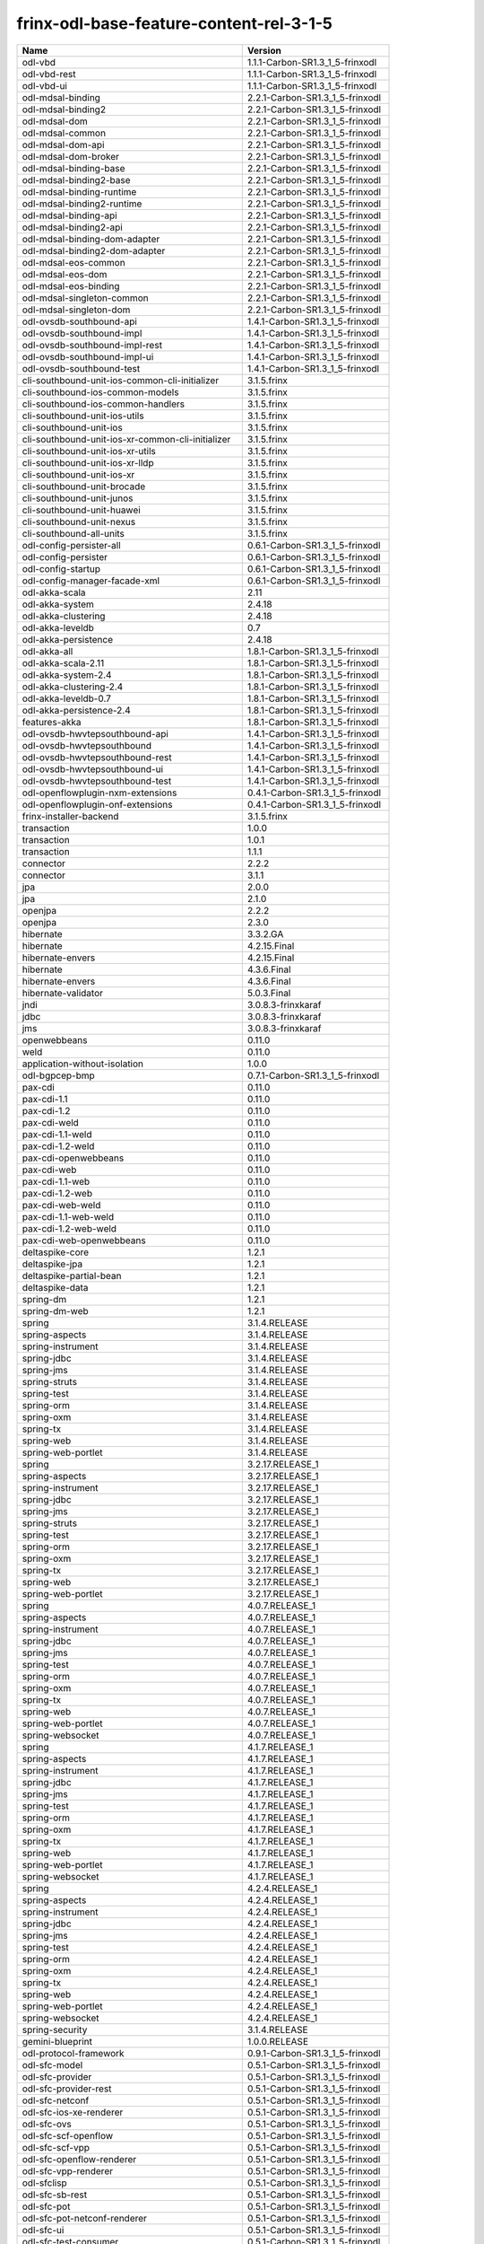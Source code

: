 
frinx-odl-base-feature-content-rel-3-1-5
----------------------------------------

.. list-table::
   :header-rows: 1

   * - Name
     - Version
   * - odl-vbd
     - 1.1.1-Carbon-SR1.3_1_5-frinxodl
   * - odl-vbd-rest
     - 1.1.1-Carbon-SR1.3_1_5-frinxodl
   * - odl-vbd-ui
     - 1.1.1-Carbon-SR1.3_1_5-frinxodl
   * - odl-mdsal-binding
     - 2.2.1-Carbon-SR1.3_1_5-frinxodl
   * - odl-mdsal-binding2
     - 2.2.1-Carbon-SR1.3_1_5-frinxodl
   * - odl-mdsal-dom
     - 2.2.1-Carbon-SR1.3_1_5-frinxodl
   * - odl-mdsal-common
     - 2.2.1-Carbon-SR1.3_1_5-frinxodl
   * - odl-mdsal-dom-api
     - 2.2.1-Carbon-SR1.3_1_5-frinxodl
   * - odl-mdsal-dom-broker
     - 2.2.1-Carbon-SR1.3_1_5-frinxodl
   * - odl-mdsal-binding-base
     - 2.2.1-Carbon-SR1.3_1_5-frinxodl
   * - odl-mdsal-binding2-base
     - 2.2.1-Carbon-SR1.3_1_5-frinxodl
   * - odl-mdsal-binding-runtime
     - 2.2.1-Carbon-SR1.3_1_5-frinxodl
   * - odl-mdsal-binding2-runtime
     - 2.2.1-Carbon-SR1.3_1_5-frinxodl
   * - odl-mdsal-binding-api
     - 2.2.1-Carbon-SR1.3_1_5-frinxodl
   * - odl-mdsal-binding2-api
     - 2.2.1-Carbon-SR1.3_1_5-frinxodl
   * - odl-mdsal-binding-dom-adapter
     - 2.2.1-Carbon-SR1.3_1_5-frinxodl
   * - odl-mdsal-binding2-dom-adapter
     - 2.2.1-Carbon-SR1.3_1_5-frinxodl
   * - odl-mdsal-eos-common
     - 2.2.1-Carbon-SR1.3_1_5-frinxodl
   * - odl-mdsal-eos-dom
     - 2.2.1-Carbon-SR1.3_1_5-frinxodl
   * - odl-mdsal-eos-binding
     - 2.2.1-Carbon-SR1.3_1_5-frinxodl
   * - odl-mdsal-singleton-common
     - 2.2.1-Carbon-SR1.3_1_5-frinxodl
   * - odl-mdsal-singleton-dom
     - 2.2.1-Carbon-SR1.3_1_5-frinxodl
   * - odl-ovsdb-southbound-api
     - 1.4.1-Carbon-SR1.3_1_5-frinxodl
   * - odl-ovsdb-southbound-impl
     - 1.4.1-Carbon-SR1.3_1_5-frinxodl
   * - odl-ovsdb-southbound-impl-rest
     - 1.4.1-Carbon-SR1.3_1_5-frinxodl
   * - odl-ovsdb-southbound-impl-ui
     - 1.4.1-Carbon-SR1.3_1_5-frinxodl
   * - odl-ovsdb-southbound-test
     - 1.4.1-Carbon-SR1.3_1_5-frinxodl
   * - cli-southbound-unit-ios-common-cli-initializer
     - 3.1.5.frinx
   * - cli-southbound-ios-common-models
     - 3.1.5.frinx
   * - cli-southbound-ios-common-handlers
     - 3.1.5.frinx
   * - cli-southbound-unit-ios-utils
     - 3.1.5.frinx
   * - cli-southbound-unit-ios
     - 3.1.5.frinx
   * - cli-southbound-unit-ios-xr-common-cli-initializer
     - 3.1.5.frinx
   * - cli-southbound-unit-ios-xr-utils
     - 3.1.5.frinx
   * - cli-southbound-unit-ios-xr-lldp
     - 3.1.5.frinx
   * - cli-southbound-unit-ios-xr
     - 3.1.5.frinx
   * - cli-southbound-unit-brocade
     - 3.1.5.frinx
   * - cli-southbound-unit-junos
     - 3.1.5.frinx
   * - cli-southbound-unit-huawei
     - 3.1.5.frinx
   * - cli-southbound-unit-nexus
     - 3.1.5.frinx
   * - cli-southbound-all-units
     - 3.1.5.frinx
   * - odl-config-persister-all
     - 0.6.1-Carbon-SR1.3_1_5-frinxodl
   * - odl-config-persister
     - 0.6.1-Carbon-SR1.3_1_5-frinxodl
   * - odl-config-startup
     - 0.6.1-Carbon-SR1.3_1_5-frinxodl
   * - odl-config-manager-facade-xml
     - 0.6.1-Carbon-SR1.3_1_5-frinxodl
   * - odl-akka-scala
     - 2.11
   * - odl-akka-system
     - 2.4.18
   * - odl-akka-clustering
     - 2.4.18
   * - odl-akka-leveldb
     - 0.7
   * - odl-akka-persistence
     - 2.4.18
   * - odl-akka-all
     - 1.8.1-Carbon-SR1.3_1_5-frinxodl
   * - odl-akka-scala-2.11
     - 1.8.1-Carbon-SR1.3_1_5-frinxodl
   * - odl-akka-system-2.4
     - 1.8.1-Carbon-SR1.3_1_5-frinxodl
   * - odl-akka-clustering-2.4
     - 1.8.1-Carbon-SR1.3_1_5-frinxodl
   * - odl-akka-leveldb-0.7
     - 1.8.1-Carbon-SR1.3_1_5-frinxodl
   * - odl-akka-persistence-2.4
     - 1.8.1-Carbon-SR1.3_1_5-frinxodl
   * - features-akka
     - 1.8.1-Carbon-SR1.3_1_5-frinxodl
   * - odl-ovsdb-hwvtepsouthbound-api
     - 1.4.1-Carbon-SR1.3_1_5-frinxodl
   * - odl-ovsdb-hwvtepsouthbound
     - 1.4.1-Carbon-SR1.3_1_5-frinxodl
   * - odl-ovsdb-hwvtepsouthbound-rest
     - 1.4.1-Carbon-SR1.3_1_5-frinxodl
   * - odl-ovsdb-hwvtepsouthbound-ui
     - 1.4.1-Carbon-SR1.3_1_5-frinxodl
   * - odl-ovsdb-hwvtepsouthbound-test
     - 1.4.1-Carbon-SR1.3_1_5-frinxodl
   * - odl-openflowplugin-nxm-extensions
     - 0.4.1-Carbon-SR1.3_1_5-frinxodl
   * - odl-openflowplugin-onf-extensions
     - 0.4.1-Carbon-SR1.3_1_5-frinxodl
   * - frinx-installer-backend
     - 3.1.5.frinx
   * - transaction
     - 1.0.0
   * - transaction
     - 1.0.1
   * - transaction
     - 1.1.1
   * - connector
     - 2.2.2
   * - connector
     - 3.1.1
   * - jpa
     - 2.0.0
   * - jpa
     - 2.1.0
   * - openjpa
     - 2.2.2
   * - openjpa
     - 2.3.0
   * - hibernate
     - 3.3.2.GA
   * - hibernate
     - 4.2.15.Final
   * - hibernate-envers
     - 4.2.15.Final
   * - hibernate
     - 4.3.6.Final
   * - hibernate-envers
     - 4.3.6.Final
   * - hibernate-validator
     - 5.0.3.Final
   * - jndi
     - 3.0.8.3-frinxkaraf
   * - jdbc
     - 3.0.8.3-frinxkaraf
   * - jms
     - 3.0.8.3-frinxkaraf
   * - openwebbeans
     - 0.11.0
   * - weld
     - 0.11.0
   * - application-without-isolation
     - 1.0.0
   * - odl-bgpcep-bmp
     - 0.7.1-Carbon-SR1.3_1_5-frinxodl
   * - pax-cdi
     - 0.11.0
   * - pax-cdi-1.1
     - 0.11.0
   * - pax-cdi-1.2
     - 0.11.0
   * - pax-cdi-weld
     - 0.11.0
   * - pax-cdi-1.1-weld
     - 0.11.0
   * - pax-cdi-1.2-weld
     - 0.11.0
   * - pax-cdi-openwebbeans
     - 0.11.0
   * - pax-cdi-web
     - 0.11.0
   * - pax-cdi-1.1-web
     - 0.11.0
   * - pax-cdi-1.2-web
     - 0.11.0
   * - pax-cdi-web-weld
     - 0.11.0
   * - pax-cdi-1.1-web-weld
     - 0.11.0
   * - pax-cdi-1.2-web-weld
     - 0.11.0
   * - pax-cdi-web-openwebbeans
     - 0.11.0
   * - deltaspike-core
     - 1.2.1
   * - deltaspike-jpa
     - 1.2.1
   * - deltaspike-partial-bean
     - 1.2.1
   * - deltaspike-data
     - 1.2.1
   * - spring-dm
     - 1.2.1
   * - spring-dm-web
     - 1.2.1
   * - spring
     - 3.1.4.RELEASE
   * - spring-aspects
     - 3.1.4.RELEASE
   * - spring-instrument
     - 3.1.4.RELEASE
   * - spring-jdbc
     - 3.1.4.RELEASE
   * - spring-jms
     - 3.1.4.RELEASE
   * - spring-struts
     - 3.1.4.RELEASE
   * - spring-test
     - 3.1.4.RELEASE
   * - spring-orm
     - 3.1.4.RELEASE
   * - spring-oxm
     - 3.1.4.RELEASE
   * - spring-tx
     - 3.1.4.RELEASE
   * - spring-web
     - 3.1.4.RELEASE
   * - spring-web-portlet
     - 3.1.4.RELEASE
   * - spring
     - 3.2.17.RELEASE_1
   * - spring-aspects
     - 3.2.17.RELEASE_1
   * - spring-instrument
     - 3.2.17.RELEASE_1
   * - spring-jdbc
     - 3.2.17.RELEASE_1
   * - spring-jms
     - 3.2.17.RELEASE_1
   * - spring-struts
     - 3.2.17.RELEASE_1
   * - spring-test
     - 3.2.17.RELEASE_1
   * - spring-orm
     - 3.2.17.RELEASE_1
   * - spring-oxm
     - 3.2.17.RELEASE_1
   * - spring-tx
     - 3.2.17.RELEASE_1
   * - spring-web
     - 3.2.17.RELEASE_1
   * - spring-web-portlet
     - 3.2.17.RELEASE_1
   * - spring
     - 4.0.7.RELEASE_1
   * - spring-aspects
     - 4.0.7.RELEASE_1
   * - spring-instrument
     - 4.0.7.RELEASE_1
   * - spring-jdbc
     - 4.0.7.RELEASE_1
   * - spring-jms
     - 4.0.7.RELEASE_1
   * - spring-test
     - 4.0.7.RELEASE_1
   * - spring-orm
     - 4.0.7.RELEASE_1
   * - spring-oxm
     - 4.0.7.RELEASE_1
   * - spring-tx
     - 4.0.7.RELEASE_1
   * - spring-web
     - 4.0.7.RELEASE_1
   * - spring-web-portlet
     - 4.0.7.RELEASE_1
   * - spring-websocket
     - 4.0.7.RELEASE_1
   * - spring
     - 4.1.7.RELEASE_1
   * - spring-aspects
     - 4.1.7.RELEASE_1
   * - spring-instrument
     - 4.1.7.RELEASE_1
   * - spring-jdbc
     - 4.1.7.RELEASE_1
   * - spring-jms
     - 4.1.7.RELEASE_1
   * - spring-test
     - 4.1.7.RELEASE_1
   * - spring-orm
     - 4.1.7.RELEASE_1
   * - spring-oxm
     - 4.1.7.RELEASE_1
   * - spring-tx
     - 4.1.7.RELEASE_1
   * - spring-web
     - 4.1.7.RELEASE_1
   * - spring-web-portlet
     - 4.1.7.RELEASE_1
   * - spring-websocket
     - 4.1.7.RELEASE_1
   * - spring
     - 4.2.4.RELEASE_1
   * - spring-aspects
     - 4.2.4.RELEASE_1
   * - spring-instrument
     - 4.2.4.RELEASE_1
   * - spring-jdbc
     - 4.2.4.RELEASE_1
   * - spring-jms
     - 4.2.4.RELEASE_1
   * - spring-test
     - 4.2.4.RELEASE_1
   * - spring-orm
     - 4.2.4.RELEASE_1
   * - spring-oxm
     - 4.2.4.RELEASE_1
   * - spring-tx
     - 4.2.4.RELEASE_1
   * - spring-web
     - 4.2.4.RELEASE_1
   * - spring-web-portlet
     - 4.2.4.RELEASE_1
   * - spring-websocket
     - 4.2.4.RELEASE_1
   * - spring-security
     - 3.1.4.RELEASE
   * - gemini-blueprint
     - 1.0.0.RELEASE
   * - odl-protocol-framework
     - 0.9.1-Carbon-SR1.3_1_5-frinxodl
   * - odl-sfc-model
     - 0.5.1-Carbon-SR1.3_1_5-frinxodl
   * - odl-sfc-provider
     - 0.5.1-Carbon-SR1.3_1_5-frinxodl
   * - odl-sfc-provider-rest
     - 0.5.1-Carbon-SR1.3_1_5-frinxodl
   * - odl-sfc-netconf
     - 0.5.1-Carbon-SR1.3_1_5-frinxodl
   * - odl-sfc-ios-xe-renderer
     - 0.5.1-Carbon-SR1.3_1_5-frinxodl
   * - odl-sfc-ovs
     - 0.5.1-Carbon-SR1.3_1_5-frinxodl
   * - odl-sfc-scf-openflow
     - 0.5.1-Carbon-SR1.3_1_5-frinxodl
   * - odl-sfc-scf-vpp
     - 0.5.1-Carbon-SR1.3_1_5-frinxodl
   * - odl-sfc-openflow-renderer
     - 0.5.1-Carbon-SR1.3_1_5-frinxodl
   * - odl-sfc-vpp-renderer
     - 0.5.1-Carbon-SR1.3_1_5-frinxodl
   * - odl-sfclisp
     - 0.5.1-Carbon-SR1.3_1_5-frinxodl
   * - odl-sfc-sb-rest
     - 0.5.1-Carbon-SR1.3_1_5-frinxodl
   * - odl-sfc-pot
     - 0.5.1-Carbon-SR1.3_1_5-frinxodl
   * - odl-sfc-pot-netconf-renderer
     - 0.5.1-Carbon-SR1.3_1_5-frinxodl
   * - odl-sfc-ui
     - 0.5.1-Carbon-SR1.3_1_5-frinxodl
   * - odl-sfc-test-consumer
     - 0.5.1-Carbon-SR1.3_1_5-frinxodl
   * - odl-sfc-vnfm-tacker
     - 0.5.1-Carbon-SR1.3_1_5-frinxodl
   * - odl-sfc-genius
     - 0.5.1-Carbon-SR1.3_1_5-frinxodl
   * - odl-config-all
     - 0.6.1-Carbon-SR1.3_1_5-frinxodl
   * - odl-config-api
     - 0.6.1-Carbon-SR1.3_1_5-frinxodl
   * - odl-config-netty-config-api
     - 0.6.1-Carbon-SR1.3_1_5-frinxodl
   * - odl-config-core
     - 0.6.1-Carbon-SR1.3_1_5-frinxodl
   * - odl-config-manager
     - 0.6.1-Carbon-SR1.3_1_5-frinxodl
   * - odl-topoprocessing-framework
     - 0.3.1-Carbon-SR1.3_1_5-frinxodl
   * - odl-topoprocessing-mlmt
     - 0.3.1-Carbon-SR1.3_1_5-frinxodl
   * - odl-topoprocessing-network-topology
     - 0.3.1-Carbon-SR1.3_1_5-frinxodl
   * - odl-topoprocessing-inventory
     - 0.3.1-Carbon-SR1.3_1_5-frinxodl
   * - odl-topoprocessing-i2rs
     - 0.3.1-Carbon-SR1.3_1_5-frinxodl
   * - odl-topoprocessing-inventory-rendering
     - 0.3.1-Carbon-SR1.3_1_5-frinxodl
   * - odl-lispflowmapping-msmr
     - 1.5.1-Carbon-SR1.3_1_5-frinxodl
   * - odl-lispflowmapping-mappingservice
     - 1.5.1-Carbon-SR1.3_1_5-frinxodl
   * - odl-lispflowmapping-mappingservice-shell
     - 1.5.1-Carbon-SR1.3_1_5-frinxodl
   * - odl-lispflowmapping-inmemorydb
     - 1.5.1-Carbon-SR1.3_1_5-frinxodl
   * - odl-lispflowmapping-southbound
     - 1.5.1-Carbon-SR1.3_1_5-frinxodl
   * - odl-lispflowmapping-neutron
     - 1.5.1-Carbon-SR1.3_1_5-frinxodl
   * - odl-lispflowmapping-ui
     - 1.5.1-Carbon-SR1.3_1_5-frinxodl
   * - odl-lispflowmapping-models
     - 1.5.1-Carbon-SR1.3_1_5-frinxodl
   * - odl-dlux-core
     - 0.5.1-Carbon-SR1.3_1_5-frinxodl
   * - odl-dluxapps-applications
     - 0.5.1-Carbon-SR1.3_1_5-frinxodl
   * - odl-dluxapps-nodes
     - 0.5.1-Carbon-SR1.3_1_5-frinxodl
   * - odl-dluxapps-topology
     - 0.5.1-Carbon-SR1.3_1_5-frinxodl
   * - odl-dluxapps-yangui
     - 0.5.1-Carbon-SR1.3_1_5-frinxodl
   * - odl-dluxapps-yangman
     - 0.5.1-Carbon-SR1.3_1_5-frinxodl
   * - odl-dluxapps-yangvisualizer
     - 0.5.1-Carbon-SR1.3_1_5-frinxodl
   * - odl-dluxapps-yangutils
     - 0.5.1-Carbon-SR1.3_1_5-frinxodl
   * - frinx-l2vpn-api
     - 3.1.5.frinx
   * - frinx-l2vpn
     - 3.1.5.frinx
   * - frinx-l2vpn-rest
     - 3.1.5.frinx
   * - frinx-l2vpn-iosxrv
     - 3.1.5.frinx
   * - frinx-l2vpn-testing
     - 3.1.5.frinx
   * - odl-mdsal-all
     - 1.5.1-Carbon-SR1.3_1_5-frinxodl
   * - odl-mdsal-common
     - 1.5.1-Carbon-SR1.3_1_5-frinxodl
   * - odl-mdsal-broker-local
     - 1.5.1-Carbon-SR1.3_1_5-frinxodl
   * - odl-toaster
     - 1.5.1-Carbon-SR1.3_1_5-frinxodl
   * - odl-mdsal-xsql
     - 1.5.1-Carbon-SR1.3_1_5-frinxodl
   * - odl-mdsal-clustering-commons
     - 1.5.1-Carbon-SR1.3_1_5-frinxodl
   * - odl-mdsal-distributed-datastore
     - 1.5.1-Carbon-SR1.3_1_5-frinxodl
   * - odl-mdsal-remoterpc-connector
     - 1.5.1-Carbon-SR1.3_1_5-frinxodl
   * - odl-mdsal-broker
     - 1.5.1-Carbon-SR1.3_1_5-frinxodl
   * - odl-mdsal-clustering
     - 1.5.1-Carbon-SR1.3_1_5-frinxodl
   * - odl-clustering-test-app
     - 1.5.1-Carbon-SR1.3_1_5-frinxodl
   * - odl-message-bus-collector
     - 1.5.1-Carbon-SR1.3_1_5-frinxodl
   * - odl-aaa-shiro
     - 0.5.1-Carbon-SR1.3_1_5-frinxodl
   * - unified-topology-translate-registry-model
     - 3.1.5.frinx
   * - unified-topology-api
     - 3.1.5.frinx
   * - unified-topology-translate-registry-api
     - 3.1.5.frinx
   * - unified-topology-translate-registry
     - 3.1.5.frinx
   * - unified-topology
     - 3.1.5.frinx
   * - lldp-topology
     - 3.1.5.frinx
   * - uniconfig-node-manager
     - 3.1.5.frinx
   * - odl-genius-api
     - 0.2.1-Carbon-SR1.3_1_5-frinxodl
   * - odl-genius
     - 0.2.1-Carbon-SR1.3_1_5-frinxodl
   * - odl-genius-rest
     - 0.2.1-Carbon-SR1.3_1_5-frinxodl
   * - odl-genius-ui
     - 0.2.1-Carbon-SR1.3_1_5-frinxodl
   * - odl-genius-fcaps-framework
     - 0.2.1-Carbon-SR1.3_1_5-frinxodl
   * - odl-genius-fcaps-application
     - 0.2.1-Carbon-SR1.3_1_5-frinxodl
   * - odl-bgpcep-rsvp
     - 0.7.1-Carbon-SR1.3_1_5-frinxodl
   * - odl-bgpcep-rsvp-dependencies
     - 0.7.1-Carbon-SR1.3_1_5-frinxodl
   * - odl-aaa-jradius
     - 0.5.1-Carbon-SR1.3_1_5-frinxodl
   * - framework-security
     - 3.0.8.3-frinxkaraf
   * - standard
     - 3.0.8.3-frinxkaraf
   * - aries-annotation
     - 3.0.8.3-frinxkaraf
   * - wrapper
     - 3.0.8.3-frinxkaraf
   * - service-wrapper
     - 3.0.8.3-frinxkaraf
   * - obr
     - 3.0.8.3-frinxkaraf
   * - config
     - 3.0.8.3-frinxkaraf
   * - region
     - 3.0.8.3-frinxkaraf
   * - package
     - 3.0.8.3-frinxkaraf
   * - http
     - 3.0.8.3-frinxkaraf
   * - http-whiteboard
     - 3.0.8.3-frinxkaraf
   * - war
     - 3.0.8.3-frinxkaraf
   * - jetty
     - 8.1.15.v20140411
   * - kar
     - 3.0.8.3-frinxkaraf
   * - webconsole
     - 3.0.8.3-frinxkaraf
   * - ssh
     - 3.0.8.3-frinxkaraf
   * - management
     - 3.0.8.3-frinxkaraf
   * - scheduler
     - 3.0.8.3-frinxkaraf
   * - eventadmin
     - 3.0.8.3-frinxkaraf
   * - jasypt-encryption
     - 3.0.8.3-frinxkaraf
   * - scr
     - 3.0.8.3-frinxkaraf
   * - blueprint-web
     - 3.0.8.3-frinxkaraf
   * - jolokia
     - 1.3.0
   * - odl-groupbasedpolicy-base
     - 0.5.1-Carbon-SR1.3_1_5-frinxodl
   * - odl-groupbasedpolicy-ofoverlay
     - 0.5.1-Carbon-SR1.3_1_5-frinxodl
   * - odl-groupbasedpolicy-ovssfc
     - 0.5.1-Carbon-SR1.3_1_5-frinxodl
   * - odl-groupbasedpolicy-iovisor
     - 0.5.1-Carbon-SR1.3_1_5-frinxodl
   * - odl-groupbasedpolicy-netconf
     - 0.5.1-Carbon-SR1.3_1_5-frinxodl
   * - odl-groupbasedpolicy-neutronmapper
     - 0.5.1-Carbon-SR1.3_1_5-frinxodl
   * - odl-groupbasedpolicy-neutron-and-ofoverlay
     - 0.5.1-Carbon-SR1.3_1_5-frinxodl
   * - odl-groupbasedpolicy-vpp
     - 0.5.1-Carbon-SR1.3_1_5-frinxodl
   * - odl-groupbasedpolicy-neutron-vpp-mapper
     - 0.5.1-Carbon-SR1.3_1_5-frinxodl
   * - odl-groupbasedpolicy-ne-location-provider
     - 0.5.1-Carbon-SR1.3_1_5-frinxodl
   * - odl-bgpcep-bgp
     - 0.7.1-Carbon-SR1.3_1_5-frinxodl
   * - odl-bgpcep-config-files
     - 0.7.1-Carbon-SR1.3_1_5-frinxodl
   * - odl-bgpcep-bgp-openconfig
     - 0.7.1-Carbon-SR1.3_1_5-frinxodl
   * - odl-bgpcep-bgp-dependencies
     - 0.7.1-Carbon-SR1.3_1_5-frinxodl
   * - odl-bgpcep-bgp-inet
     - 0.7.1-Carbon-SR1.3_1_5-frinxodl
   * - odl-bgpcep-bgp-parser
     - 0.7.1-Carbon-SR1.3_1_5-frinxodl
   * - odl-bgpcep-bgp-rib-api
     - 0.7.1-Carbon-SR1.3_1_5-frinxodl
   * - odl-bgpcep-bgp-linkstate
     - 0.7.1-Carbon-SR1.3_1_5-frinxodl
   * - odl-bgpcep-bgp-flowspec
     - 0.7.1-Carbon-SR1.3_1_5-frinxodl
   * - odl-bgpcep-bgp-labeled-unicast
     - 0.7.1-Carbon-SR1.3_1_5-frinxodl
   * - odl-bgpcep-bgp-l3vpn
     - 0.7.1-Carbon-SR1.3_1_5-frinxodl
   * - odl-bgpcep-bgp-evpn
     - 0.7.1-Carbon-SR1.3_1_5-frinxodl
   * - odl-bgpcep-bgp-path-selection-mode
     - 0.7.1-Carbon-SR1.3_1_5-frinxodl
   * - odl-bgpcep-bgp-rib-impl
     - 0.7.1-Carbon-SR1.3_1_5-frinxodl
   * - odl-bgpcep-bgp-topology
     - 0.7.1-Carbon-SR1.3_1_5-frinxodl
   * - odl-bgpcep-bgp-benchmark
     - 0.7.1-Carbon-SR1.3_1_5-frinxodl
   * - odl-bgpcep-bgp-cli
     - 0.7.1-Carbon-SR1.3_1_5-frinxodl
   * - odl-bgpcep-bgp-config-loader
     - 0.7.1-Carbon-SR1.3_1_5-frinxodl
   * - odl-bgpcep-bgp-openconfig-state
     - 0.7.1-Carbon-SR1.3_1_5-frinxodl
   * - odl-infrautils-all-with-samples
     - 1.1.1-Carbon-SR1.3_1_5-frinxodl
   * - odl-infrautils-all
     - 1.1.1-Carbon-SR1.3_1_5-frinxodl
   * - odl-infrautils-counters
     - 1.1.1-Carbon-SR1.3_1_5-frinxodl
   * - odl-infrautils-counters-sample
     - 1.1.1-Carbon-SR1.3_1_5-frinxodl
   * - odl-infrautils-jobcoordinator
     - 1.1.1-Carbon-SR1.3_1_5-frinxodl
   * - odl-infrautils-inject
     - 1.1.1-Carbon-SR1.3_1_5-frinxodl
   * - odl-openflowjava-all
     - 0.0.0
   * - odl-openflowjava-protocol
     - 0.9.1-Carbon-SR1.3_1_5-frinxodl
   * - odl-yangtools-yang-data
     - 1.1.1-Carbon-SR1.3_1_5-frinxodl
   * - odl-yangtools-common
     - 1.1.1-Carbon-SR1.3_1_5-frinxodl
   * - odl-yangtools-yang-parser
     - 1.1.1-Carbon-SR1.3_1_5-frinxodl
   * - openconfig-types
     - 3.1.5.frinx
   * - uniconfig-model
     - 3.1.5.frinx
   * - openconfig-interfaces
     - 3.1.5.frinx
   * - openconfig-vlan
     - 3.1.5.frinx
   * - openconfig-if-ip
     - 3.1.5.frinx
   * - openconfig-policy
     - 3.1.5.frinx
   * - openconfig-bgp
     - 3.1.5.frinx
   * - openconfig-ospf
     - 3.1.5.frinx
   * - openconfig-mpls
     - 3.1.5.frinx
   * - openconfig-network-instance
     - 3.1.5.frinx
   * - openconfig-platform
     - 3.1.5.frinx
   * - openconfig-lldp
     - 3.1.5.frinx
   * - openconfig-cdp
     - 3.1.5.frinx
   * - openconfig-acl
     - 3.1.5.frinx
   * - openconfig-lacp
     - 3.1.5.frinx
   * - openconfig-policy-forwarding
     - 3.1.5.frinx
   * - openconfig-snmp
     - 3.1.5.frinx
   * - openconfig-logging
     - 3.1.5.frinx
   * - openconfig-bfd
     - 3.1.5.frinx
   * - openconfig-netflow
     - 3.1.5.frinx
   * - openconfig-qos
     - 3.1.5.frinx
   * - openconfig-configuration-metadata
     - 3.1.5.frinx
   * - openconfig-models
     - 3.1.5.frinx
   * - pax-jetty
     - 8.1.19.v20160209
   * - pax-tomcat
     - 7.0.27.1
   * - pax-http
     - 3.2.9
   * - pax-http-whiteboard
     - 3.2.9
   * - pax-war
     - 3.2.9
   * - unified-topology-unit-base
     - 3.1.5.frinx
   * - unified-topology-unit-xr-6
     - 3.1.5.frinx
   * - unified-topology-all-units
     - 3.1.5.frinx
   * - unified-topology-unit-junos-17-3
     - 3.1.5.frinx
   * - odl-bgpcep-dependencies
     - 0.7.1-Carbon-SR1.3_1_5-frinxodl
   * - odl-bgpcep-data-change-counter
     - 0.7.1-Carbon-SR1.3_1_5-frinxodl
   * - odl-daexim-all
     - 1.1.0-Carbon-SR1.3_1_5-frinxodl
   * - odl-daexim-depends
     - 1.1.0-Carbon-SR1.3_1_5-frinxodl
   * - frinx-l3vpn-api
     - 3.1.5.frinx
   * - frinx-l3vpn-impl
     - 3.1.5.frinx
   * - frinx-l3vpn-app
     - 3.1.5.frinx
   * - odl-aaa-api
     - 0.5.1-Carbon-SR1.3_1_5-frinxodl
   * - odl-aaa-authn
     - 0.5.1-Carbon-SR1.3_1_5-frinxodl
   * - odl-aaa-authn-mdsal-cluster
     - 0.5.1-Carbon-SR1.3_1_5-frinxodl
   * - odl-aaa-encryption-service
     - 0.5.1-Carbon-SR1.3_1_5-frinxodl
   * - odl-aaa-cert
     - 0.5.1-Carbon-SR1.3_1_5-frinxodl
   * - odl-aaa-cli
     - 0.5.1-Carbon-SR1.3_1_5-frinxodl
   * - odl-bgpcep-pcep
     - 0.7.1-Carbon-SR1.3_1_5-frinxodl
   * - odl-bgpcep-pcep-dependencies
     - 0.7.1-Carbon-SR1.3_1_5-frinxodl
   * - odl-bgpcep-pcep-api
     - 0.7.1-Carbon-SR1.3_1_5-frinxodl
   * - odl-bgpcep-pcep-impl
     - 0.7.1-Carbon-SR1.3_1_5-frinxodl
   * - odl-bgpcep-programming-api
     - 0.7.1-Carbon-SR1.3_1_5-frinxodl
   * - odl-bgpcep-programming-impl
     - 0.7.1-Carbon-SR1.3_1_5-frinxodl
   * - odl-bgpcep-pcep-topology
     - 0.7.1-Carbon-SR1.3_1_5-frinxodl
   * - odl-bgpcep-pcep-stateful07
     - 0.7.1-Carbon-SR1.3_1_5-frinxodl
   * - odl-bgpcep-pcep-topology-provider
     - 0.7.1-Carbon-SR1.3_1_5-frinxodl
   * - odl-bgpcep-pcep-tunnel-provider
     - 0.7.1-Carbon-SR1.3_1_5-frinxodl
   * - odl-bgpcep-pcep-segment-routing
     - 0.7.1-Carbon-SR1.3_1_5-frinxodl
   * - odl-bgpcep-pcep-auto-bandwidth
     - 0.7.1-Carbon-SR1.3_1_5-frinxodl
   * - odl-openflowplugin-flow-services-ui
     - 0.4.1-Carbon-SR1.3_1_5-frinxodl
   * - odl-openflowplugin-flow-services-rest
     - 0.4.1-Carbon-SR1.3_1_5-frinxodl
   * - odl-openflowplugin-flow-services
     - 0.4.1-Carbon-SR1.3_1_5-frinxodl
   * - odl-openflowplugin-southbound
     - 0.4.1-Carbon-SR1.3_1_5-frinxodl
   * - odl-openflowplugin-nsf-model
     - 0.4.1-Carbon-SR1.3_1_5-frinxodl
   * - odl-openflowplugin-drop-test
     - 0.4.1-Carbon-SR1.3_1_5-frinxodl
   * - odl-openflowplugin-app-table-miss-enforcer
     - 0.4.1-Carbon-SR1.3_1_5-frinxodl
   * - odl-openflowplugin-app-config-pusher
     - 0.4.1-Carbon-SR1.3_1_5-frinxodl
   * - odl-openflowplugin-app-topology
     - 0.4.1-Carbon-SR1.3_1_5-frinxodl
   * - odl-openflowplugin-app-bulk-o-matic
     - 0.4.1-Carbon-SR1.3_1_5-frinxodl
   * - odl-openflowplugin-app-notifications
     - 0.4.1-Carbon-SR1.3_1_5-frinxodl
   * - odl-openflowplugin-app-forwardingrules-manager
     - 0.4.1-Carbon-SR1.3_1_5-frinxodl
   * - odl-openflowplugin-app-forwardingrules-sync
     - 0.4.1-Carbon-SR1.3_1_5-frinxodl
   * - odl-netty
     - 4.1.7.Final
   * - odl-guava
     - 18
   * - odl-guava
     - 19
   * - odl-lmax
     - 3.3.6
   * - odl-triemap
     - 0.2.23
   * - bouncycastle
     - 0.0.0
   * - odl-netty-4
     - 1.8.1-Carbon-SR1.3_1_5-frinxodl
   * - odl-guava-18
     - 1.8.1-Carbon-SR1.3_1_5-frinxodl
   * - odl-guava-21
     - 1.8.1-Carbon-SR1.3_1_5-frinxodl
   * - odl-lmax-3
     - 1.8.1-Carbon-SR1.3_1_5-frinxodl
   * - odl-triemap-0.2
     - 1.8.1-Carbon-SR1.3_1_5-frinxodl
   * - features-odlparent
     - 1.8.1-Carbon-SR1.3_1_5-frinxodl
   * - odl-neutron-service
     - 0.8.1-Carbon-SR1.3_1_5-frinxodl
   * - odl-neutron-northbound-api
     - 0.8.1-Carbon-SR1.3_1_5-frinxodl
   * - odl-neutron-spi
     - 0.8.1-Carbon-SR1.3_1_5-frinxodl
   * - odl-neutron-transcriber
     - 0.8.1-Carbon-SR1.3_1_5-frinxodl
   * - odl-neutron-logger
     - 0.8.1-Carbon-SR1.3_1_5-frinxodl
   * - odl-neutron-hostconfig-ovs
     - 0.8.1-Carbon-SR1.3_1_5-frinxodl
   * - odl-neutron-hostconfig-vpp
     - 0.8.1-Carbon-SR1.3_1_5-frinxodl
   * - cli-southbound-io-api
     - 3.1.5.frinx
   * - cli-southbound-translate-registry-model
     - 3.1.5.frinx
   * - cli-topology-api
     - 3.1.5.frinx
   * - cli-southbound-io
     - 3.1.5.frinx
   * - cli-southbound-translate-registry-api
     - 3.1.5.frinx
   * - cli-southbound-translate-registry
     - 3.1.5.frinx
   * - cli-southbound-unit-generic
     - 3.1.5.frinx
   * - cli-topology
     - 3.1.5.frinx
   * - cli-southbound-plugin
     - 3.1.5.frinx
   * - odl-mdsal-models
     - 0.10.1-Carbon-SR1.3_1_5-frinxodl
   * - odl-netconf-connector-all
     - 1.2.1-Carbon-SR1.3_1_5-frinxodl
   * - odl-message-bus
     - 1.2.1-Carbon-SR1.3_1_5-frinxodl
   * - odl-netconf-connector
     - 1.2.1-Carbon-SR1.3_1_5-frinxodl
   * - odl-netconf-connector-ssh
     - 1.2.1-Carbon-SR1.3_1_5-frinxodl
   * - odl-netconf-callhome-ssh
     - 1.2.1-Carbon-SR1.3_1_5-frinxodl
   * - odl-netconf-topology
     - 1.2.1-Carbon-SR1.3_1_5-frinxodl
   * - odl-netconf-clustered-topology
     - 1.2.1-Carbon-SR1.3_1_5-frinxodl
   * - odl-netconf-console
     - 1.2.1-Carbon-SR1.3_1_5-frinxodl
   * - odl-ovsdb-library
     - 1.4.1-Carbon-SR1.3_1_5-frinxodl
   * - odl-config-netty
     - 0.6.1-Carbon-SR1.3_1_5-frinxodl
   * - odl-netconf-all
     - 1.2.1-Carbon-SR1.3_1_5-frinxodl
   * - odl-netconf-api
     - 1.2.1-Carbon-SR1.3_1_5-frinxodl
   * - odl-netconf-mapping-api
     - 1.2.1-Carbon-SR1.3_1_5-frinxodl
   * - odl-netconf-util
     - 1.2.1-Carbon-SR1.3_1_5-frinxodl
   * - odl-netconf-impl
     - 1.2.1-Carbon-SR1.3_1_5-frinxodl
   * - odl-config-netconf-connector
     - 1.2.1-Carbon-SR1.3_1_5-frinxodl
   * - odl-netconf-netty-util
     - 1.2.1-Carbon-SR1.3_1_5-frinxodl
   * - odl-netconf-client
     - 1.2.1-Carbon-SR1.3_1_5-frinxodl
   * - odl-netconf-monitoring
     - 1.2.1-Carbon-SR1.3_1_5-frinxodl
   * - odl-netconf-notifications-api
     - 1.2.1-Carbon-SR1.3_1_5-frinxodl
   * - odl-netconf-notifications-impl
     - 1.2.1-Carbon-SR1.3_1_5-frinxodl
   * - odl-netconf-ssh
     - 1.2.1-Carbon-SR1.3_1_5-frinxodl
   * - odl-netconf-tcp
     - 1.2.1-Carbon-SR1.3_1_5-frinxodl
   * - odl-netconf-mdsal
     - 1.5.1-Carbon-SR1.3_1_5-frinxodl
   * - odl-aaa-netconf-plugin
     - 1.2.1-Carbon-SR1.3_1_5-frinxodl
   * - odl-aaa-netconf-plugin-no-cluster
     - 1.2.1-Carbon-SR1.3_1_5-frinxodl
   * - odl-extras-all
     - 1.8.1-Carbon-SR1.3_1_5-frinxodl
   * - odl-jolokia
     - 1.8.1-Carbon-SR1.3_1_5-frinxodl
   * - odl-restconf-all
     - 1.5.1-Carbon-SR1.3_1_5-frinxodl
   * - odl-restconf
     - 1.5.1-Carbon-SR1.3_1_5-frinxodl
   * - odl-restconf-noauth
     - 1.5.1-Carbon-SR1.3_1_5-frinxodl
   * - odl-mdsal-apidocs
     - 1.5.1-Carbon-SR1.3_1_5-frinxodl

